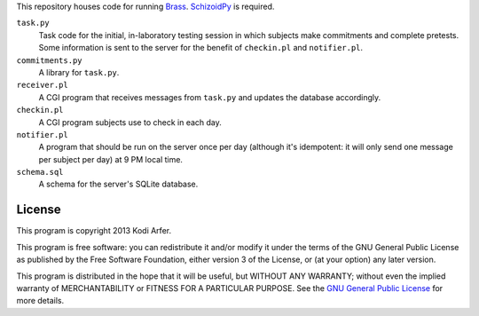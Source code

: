 This repository houses code for running `Brass`_. `SchizoidPy`_ is required.

``task.py``
    Task code for the initial, in-laboratory testing session in which subjects make commitments and complete pretests. Some information is sent to the server for the benefit of ``checkin.pl`` and ``notifier.pl``.

``commitments.py``
    A library for ``task.py``.

``receiver.pl``
    A CGI program that receives messages from ``task.py`` and updates the database accordingly.

``checkin.pl``
    A CGI program subjects use to check in each day.

``notifier.pl``
    A program that should be run on the server once per day (although it's idempotent: it will only send one message per subject per day) at 9 PM local time.

``schema.sql``
    A schema for the server's SQLite database.

License
============================================================

This program is copyright 2013 Kodi Arfer.

This program is free software: you can redistribute it and/or modify it under the terms of the GNU General Public License as published by the Free Software Foundation, either version 3 of the License, or (at your option) any later version.

This program is distributed in the hope that it will be useful, but WITHOUT ANY WARRANTY; without even the implied warranty of MERCHANTABILITY or FITNESS FOR A PARTICULAR PURPOSE. See the `GNU General Public License`_ for more details.

.. _Brass: http://arfer.net/projects/brass
.. _SchizoidPy: https://github.com/Kodiologist/SchizoidPy
.. _`GNU General Public License`: http://www.gnu.org/licenses/
